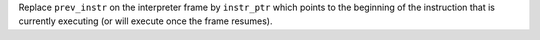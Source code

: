 Replace ``prev_instr`` on the interpreter frame by ``instr_ptr`` which
points to the beginning of the instruction that is currently executing (or
will execute once the frame resumes).
